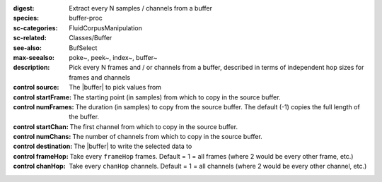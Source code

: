 :digest: Extract every N samples / channels from a buffer
:species: buffer-proc
:sc-categories: FluidCorpusManipulation
:sc-related: Classes/Buffer
:see-also: BufSelect
:max-seealso: poke~, peek~, index~, buffer~
:description: Pick every N frames and / or channels from a buffer, described in terms of independent hop sizes for frames and channels


:control source:

   The |buffer| to pick values from

:control startFrame:

   The starting point (in samples) from which to copy in the source buffer.

:control numFrames:

   The duration (in samples) to copy from the source buffer. The default (-1) copies the full length of the buffer.

:control startChan:

   The first channel from which to copy in the source buffer.

:control numChans:

   The number of channels from which to copy in the source buffer.

:control destination:

   The |buffer| to write the selected data to

:control frameHop:

   Take every ``frameHop`` frames. Default = 1 = all frames (where 2 would be every other frame, etc.)

:control chanHop:

   Take every ``chanHop`` channels. Default = 1 = all channels (where 2 would be every other channel, etc.)

